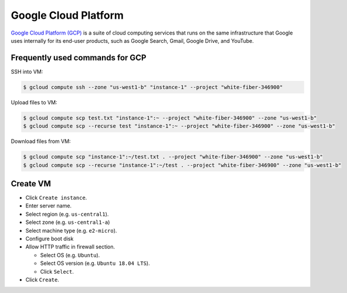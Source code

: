 Google Cloud Platform
*********************

`Google Cloud Platform (GCP) <https://cloud.google.com/>`__ is a suite of
cloud computing services that runs on the same infrastructure that Google
uses internally for its end-user products, such as Google Search, Gmail,
Google Drive, and YouTube.

Frequently used commands for GCP
================================

SSH into VM:

.. code-block:: text

    $ gcloud compute ssh --zone "us-west1-b" "instance-1" --project "white-fiber-346900"

Upload files to VM:

.. code-block:: text

    $ gcloud compute scp test.txt "instance-1":~ --project "white-fiber-346900" --zone "us-west1-b"
    $ gcloud compute scp --recurse test "instance-1":~ --project "white-fiber-346900" --zone "us-west1-b"

Download files from VM:

.. code-block:: text

    $ gcloud compute scp "instance-1":~/test.txt . --project "white-fiber-346900" --zone "us-west1-b"
    $ gcloud compute scp --recurse "instance-1":~/test . --project "white-fiber-346900" --zone "us-west1-b"

Create VM
=========

- Click ``Create instance``.
- Enter server name.
- Select region (e.g. ``us-central1``).
- Select zone (e.g. ``us-central1-a``)
- Select machine type (e.g. ``e2-micro``).
- Configure boot disk
- Allow HTTP traffic in firewall section.

  * Select OS (e.g. ``Ubuntu``).
  * Select OS version (e.g. ``Ubuntu 18.04 LTS``).
  * Click ``Select``.

- Click ``Create``.
